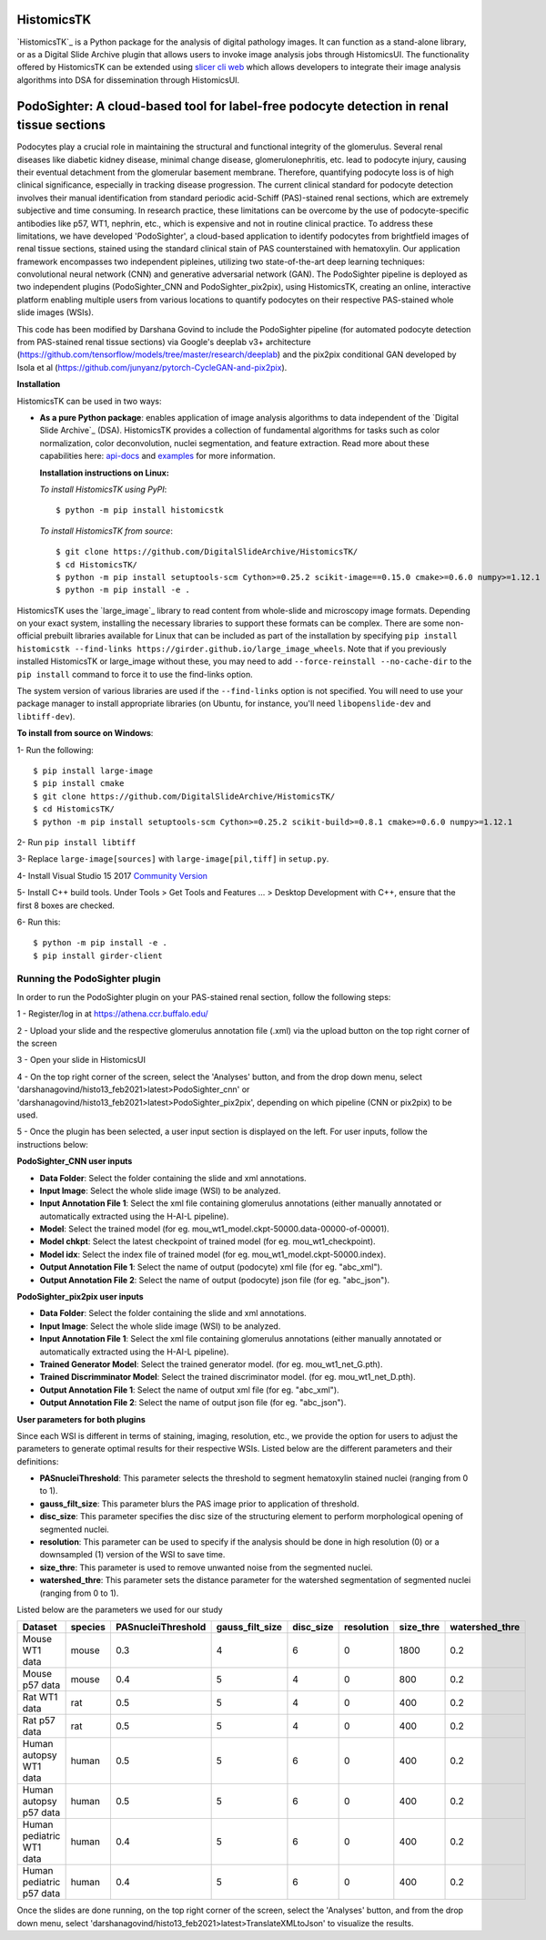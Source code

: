 ================================================
HistomicsTK |build-status| |codecov-io| |gitter|
================================================

.. |build-status| image:: https://travis-ci.org/DigitalSlideArchive/HistomicsTK.svg?branch=master
    :target: https://travis-ci.org/DigitalSlideArchive/HistomicsTK
    :alt: Build Status

.. |codecov-io| image:: https://codecov.io/github/DigitalSlideArchive/HistomicsTK/coverage.svg?branch=master
    :target: https://codecov.io/github/DigitalSlideArchive/HistomicsTK?branch=master
    :alt: codecov.io

.. |gitter| image:: https://badges.gitter.im/DigitalSlideArchive/HistomicsTK.svg
   :target: https://gitter.im/DigitalSlideArchive/HistomicsTK?utm_source=badge&utm_medium=badge&utm_campaign=pr-badge&utm_content=badge
   :alt: Join the chat at https://gitter.im/DigitalSlideArchive/HistomicsTK

`HistomicsTK`_ is a Python package for the analysis of digital pathology images. It can function as a stand-alone library, or as a Digital Slide Archive plugin that allows users to invoke image analysis jobs through HistomicsUI. The functionality offered by HistomicsTK can be extended using `slicer cli web <https://github.com/girder/slicer_cli_web>`__ which allows developers to integrate their image analysis algorithms into DSA for dissemination through HistomicsUI. 

=============================================================================================
PodoSighter: A cloud-based tool for label-free podocyte detection in renal tissue sections 
=============================================================================================

Podocytes play a crucial role in maintaining the structural and functional integrity of the glomerulus. Several renal diseases like diabetic kidney disease, minimal change disease, glomerulonephritis, etc. lead to podocyte injury, causing their eventual detachment from the glomerular basement membrane. Therefore, quantifying podocyte loss is of high clinical significance, especially in tracking disease progression. The current clinical standard for podocyte detection involves their manual identification from standard periodic acid-Schiff (PAS)-stained renal sections, which are extremely subjective and time consuming. In research practice, these limitations can be overcome by the use of podocyte-specific antibodies like p57, WT1, nephrin, etc., which is expensive and not in routine clinical practice. To address these limitations, we have developed 'PodoSighter', a cloud-based application to identify podocytes from brightfield images of renal tissue sections, stained using the standard clinical stain of PAS counterstained with hematoxylin. Our application framework encompasses two independent pipleines, utilizing two state-of-the-art deep learning techniques: convolutional neural network (CNN) and generative adversarial network (GAN). The PodoSighter pipeline is deployed as two independent plugins (PodoSighter_CNN and PodoSighter_pix2pix), using HistomicsTK, creating an online, interactive platform enabling multiple users from various locations to quantify podocytes on their respective PAS-stained whole slide images (WSIs). 

This code has been modified by Darshana Govind to include the PodoSighter pipeline (for automated podocyte detection from PAS-stained renal tissue sections) via Google's deeplab v3+ architecture (https://github.com/tensorflow/models/tree/master/research/deeplab) and the pix2pix conditional GAN developed by Isola et al (https://github.com/junyanz/pytorch-CycleGAN-and-pix2pix).

**Installation**

HistomicsTK can be used in two ways:

- **As a pure Python package**: enables application of image analysis algorithms to data independent of the `Digital Slide Archive`_ (DSA). HistomicsTK provides a collection of fundamental algorithms for tasks such as color normalization, color deconvolution, nuclei segmentation, and feature extraction. Read more about these capabilities here:  `api-docs <https://digitalslidearchive.github.io/HistomicsTK/api-docs.html>`__ and `examples <https://digitalslidearchive.github.io/HistomicsTK/examples.html>`__ for more information.
  
  **Installation instructions on Linux:**
  
  *To install HistomicsTK using PyPI*:: 
  
  $ python -m pip install histomicstk
  
  *To install HistomicsTK from source*::
  
  $ git clone https://github.com/DigitalSlideArchive/HistomicsTK/
  $ cd HistomicsTK/
  $ python -m pip install setuptools-scm Cython>=0.25.2 scikit-image==0.15.0 cmake>=0.6.0 numpy>=1.12.1
  $ python -m pip install -e .

HistomicsTK uses the `large_image`_ library to read content from whole-slide and microscopy image formats. Depending on your exact system, installing the necessary libraries to support these formats can be complex.  There are some non-official prebuilt libraries available for Linux that can be included as part of the installation by specifying ``pip install histomicstk --find-links https://girder.github.io/large_image_wheels``. Note that if you previously installed HistomicsTK or large_image without these, you may need to add ``--force-reinstall --no-cache-dir`` to the ``pip install`` command to force it to use the find-links option.

The system version of various libraries are used if the ``--find-links`` option is not specified.  You will need to use your package manager to install appropriate libraries (on Ubuntu, for instance, you'll need ``libopenslide-dev`` and ``libtiff-dev``).
  
**To install from source on Windows**:
  
1- Run the following::
  
$ pip install large-image
$ pip install cmake
$ git clone https://github.com/DigitalSlideArchive/HistomicsTK/
$ cd HistomicsTK/
$ python -m pip install setuptools-scm Cython>=0.25.2 scikit-build>=0.8.1 cmake>=0.6.0 numpy>=1.12.1
  
2- Run ``pip install libtiff``
  
3- Replace ``large-image[sources]`` with ``large-image[pil,tiff]`` in ``setup.py``.
  
4- Install Visual Studio 15 2017 `Community Version <https://my.visualstudio.com/Downloads?q=visual%20studio%202017&wt.mc_id=o~msft~vscom~older-downloads>`_ 
  
5- Install C++ build tools. Under Tools > Get Tools and Features ... > Desktop Development with C++, ensure that the first 8 boxes are checked.

6- Run this::
  
$ python -m pip install -e .
$ pip install girder-client

--------------------------------
Running the PodoSighter plugin
--------------------------------

In order to run the PodoSighter plugin on your PAS-stained renal section, follow the following steps:

1 - Register/log in at https://athena.ccr.buffalo.edu/

2 - Upload your slide and the respective glomerulus annotation file (.xml) via the upload button on the top right corner of the screen

3 - Open your slide in HistomicsUI

4 - On the top right corner of the screen, select the 'Analyses' button, and from the drop down menu, select 'darshanagovind/histo13_feb2021>latest>PodoSighter_cnn' or 'darshanagovind/histo13_feb2021>latest>PodoSighter_pix2pix', depending on which pipeline (CNN or pix2pix) to be used.

5 - Once the plugin has been selected, a user input section is displayed on the left. For user inputs, follow the instructions below:


**PodoSighter_CNN user inputs**

- **Data Folder**: Select the folder containing the slide and xml annotations.
- **Input Image**: Select the whole slide image (WSI) to be analyzed.
- **Input Annotation File 1**: Select the xml file containing glomerulus annotations (either manually annotated or automatically extracted using the H-AI-L pipeline). 
- **Model**: Select the trained model (for eg. mou_wt1_model.ckpt-50000.data-00000-of-00001).
- **Model chkpt**: Select the latest checkpoint of trained model (for eg. mou_wt1_checkpoint).
- **Model idx**: Select the index file of trained model (for eg. mou_wt1_model.ckpt-50000.index).
- **Output Annotation File 1**: Select the name of output (podocyte) xml file (for eg. "abc_xml").
- **Output Annotation File 2**: Select the name of output (podocyte) json file (for eg. "abc_json").


**PodoSighter_pix2pix user inputs**

- **Data Folder**: Select the folder containing the slide and xml annotations.
- **Input Image**: Select the whole slide image (WSI) to be analyzed.
- **Input Annotation File 1**: Select the xml file containing glomerulus annotations (either manually annotated or automatically extracted using the H-AI-L pipeline).
- **Trained Generator Model**: Select the trained generator model. (for eg. mou_wt1_net_G.pth).
- **Trained Discrimminator Model**: Select the trained discriminator model. (for eg. mou_wt1_net_D.pth).
- **Output Annotation File 1**: Select the name of output xml file (for eg. "abc_xml").
- **Output Annotation File 2**: Select the name of output json file (for eg. "abc_json").



**User parameters for both plugins**

Since each WSI is different in terms of staining, imaging, resolution, etc., we provide the option for users to adjust the parameters to generate optimal results for their       respective WSIs. Listed below are the different parameters and their definitions:

- **PASnucleiThreshold**: This parameter selects the threshold to segment hematoxylin stained nuclei (ranging from 0 to 1).
- **gauss_filt_size**: This parameter blurs the PAS image prior to application of threshold.
- **disc_size**: This parameter specifies the disc size of the structuring element to perform morphological opening of segmented nuclei. 
- **resolution**: This parameter can be used to specify if the analysis should be done in high resolution (0) or a downsampled (1) version of the WSI to save time. 
- **size_thre**: This parameter is used to remove unwanted noise from the segmented nuclei.
- **watershed_thre**: This parameter sets the distance parameter for the watershed segmentation of segmented nuclei (ranging from 0 to 1).


Listed below are the parameters we used for our study

+---------------------------+-------------+--------------------+------------------+---------------+-----------------+---------------+--------------------+
| Dataset                   | species     | PASnucleiThreshold | gauss_filt_size  | disc_size     | resolution      | size_thre     | watershed_thre     |
+===========================+=============+====================+==================+===============+=================+===============+====================+
| Mouse WT1 data            | mouse       | 0.3                | 4                | 6             | 0               | 1800          | 0.2                |
+---------------------------+-------------+--------------------+------------------+---------------+-----------------+---------------+--------------------+
| Mouse p57 data            | mouse       | 0.4                | 5                | 4             | 0               | 800           | 0.2                |
+---------------------------+-------------+--------------------+------------------+---------------+-----------------+---------------+--------------------+
| Rat WT1 data              | rat         | 0.5                | 5                | 4             | 0               | 400           | 0.2                |
+---------------------------+-------------+--------------------+------------------+---------------+-----------------+---------------+--------------------+
| Rat p57 data              | rat         | 0.5                | 5                | 4             | 0               | 400           | 0.2                |
+---------------------------+-------------+--------------------+------------------+---------------+-----------------+---------------+--------------------+
| Human autopsy WT1 data    | human       | 0.5                | 5                | 6             | 0               | 400           | 0.2                |
+---------------------------+-------------+--------------------+------------------+---------------+-----------------+---------------+--------------------+
| Human autopsy p57 data    | human       | 0.5                | 5                | 6             | 0               | 400           | 0.2                |
+---------------------------+-------------+--------------------+------------------+---------------+-----------------+---------------+--------------------+
| Human pediatric WT1 data  | human       | 0.4                | 5                | 6             | 0               | 400           | 0.2                |
+---------------------------+-------------+--------------------+------------------+---------------+-----------------+---------------+--------------------+
| Human pediatric p57 data  | human       | 0.4                | 5                | 6             | 0               | 400           | 0.2                |
+---------------------------+-------------+--------------------+------------------+---------------+-----------------+---------------+--------------------+



Once the slides are done running, on the top right corner of the screen, select the 'Analyses' button, and from the drop down menu, select 'darshanagovind/histo13_feb2021>latest>TranslateXMLtoJson' to visualize the results.
